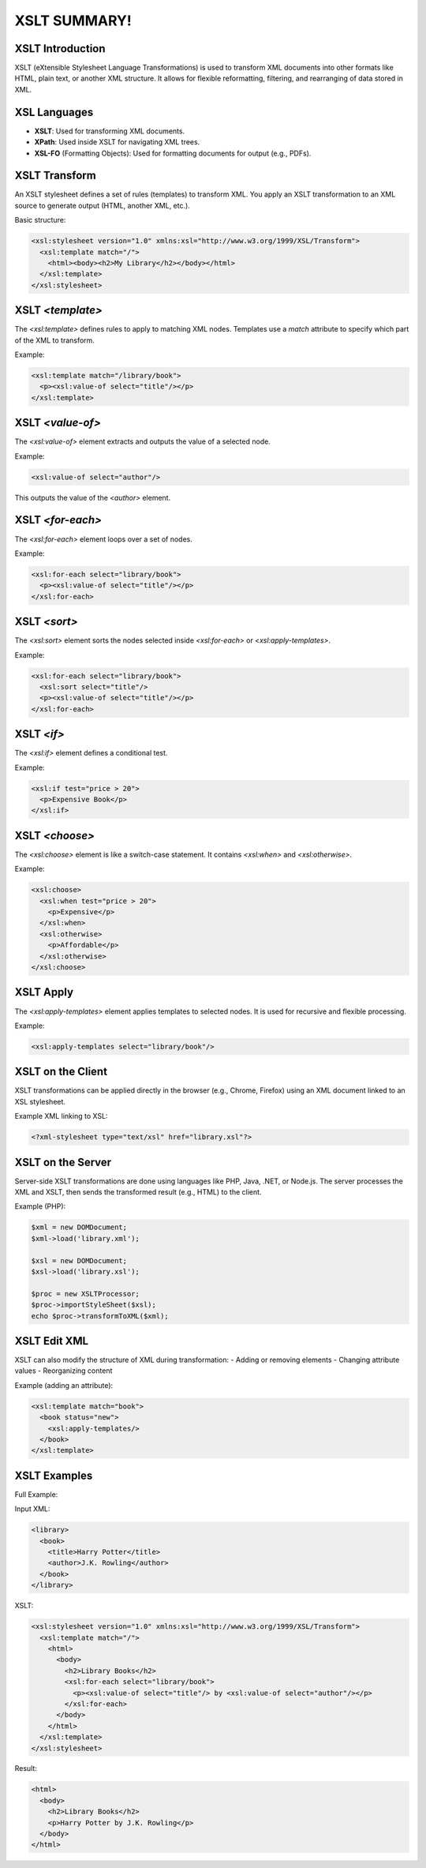 XSLT SUMMARY!
=============

XSLT Introduction
-----------------
XSLT (eXtensible Stylesheet Language Transformations) is used to transform XML documents into other formats like HTML, plain text, or another XML structure. It allows for flexible reformatting, filtering, and rearranging of data stored in XML.

XSL Languages
-------------
- **XSLT**: Used for transforming XML documents.
- **XPath**: Used inside XSLT for navigating XML trees.
- **XSL-FO** (Formatting Objects): Used for formatting documents for output (e.g., PDFs).

XSLT Transform
--------------
An XSLT stylesheet defines a set of rules (templates) to transform XML. You apply an XSLT transformation to an XML source to generate output (HTML, another XML, etc.).

Basic structure:

.. code-block:: xml

   <xsl:stylesheet version="1.0" xmlns:xsl="http://www.w3.org/1999/XSL/Transform">
     <xsl:template match="/">
       <html><body><h2>My Library</h2></body></html>
     </xsl:template>
   </xsl:stylesheet>

XSLT `<template>`
------------------
The `<xsl:template>` defines rules to apply to matching XML nodes. 
Templates use a `match` attribute to specify which part of the XML to transform.

Example:

.. code-block:: xml

   <xsl:template match="/library/book">
     <p><xsl:value-of select="title"/></p>
   </xsl:template>

XSLT `<value-of>`
------------------
The `<xsl:value-of>` element extracts and outputs the value of a selected node.

Example:

.. code-block:: xml

   <xsl:value-of select="author"/>

This outputs the value of the `<author>` element.

XSLT `<for-each>`
------------------
The `<xsl:for-each>` element loops over a set of nodes.

Example:

.. code-block:: xml

   <xsl:for-each select="library/book">
     <p><xsl:value-of select="title"/></p>
   </xsl:for-each>

XSLT `<sort>`
--------------
The `<xsl:sort>` element sorts the nodes selected inside `<xsl:for-each>` or `<xsl:apply-templates>`.

Example:

.. code-block:: xml

   <xsl:for-each select="library/book">
     <xsl:sort select="title"/>
     <p><xsl:value-of select="title"/></p>
   </xsl:for-each>

XSLT `<if>`
------------
The `<xsl:if>` element defines a conditional test.

Example:

.. code-block:: xml

   <xsl:if test="price > 20">
     <p>Expensive Book</p>
   </xsl:if>

XSLT `<choose>`
----------------
The `<xsl:choose>` element is like a switch-case statement. It contains `<xsl:when>` and `<xsl:otherwise>`.

Example:

.. code-block:: xml

   <xsl:choose>
     <xsl:when test="price > 20">
       <p>Expensive</p>
     </xsl:when>
     <xsl:otherwise>
       <p>Affordable</p>
     </xsl:otherwise>
   </xsl:choose>

XSLT Apply
-----------
The `<xsl:apply-templates>` element applies templates to selected nodes. It is used for recursive and flexible processing.

Example:

.. code-block:: xml

   <xsl:apply-templates select="library/book"/>

XSLT on the Client
-------------------
XSLT transformations can be applied directly in the browser (e.g., Chrome, Firefox) using an XML document linked to an XSL stylesheet.

Example XML linking to XSL:

.. code-block:: xml

   <?xml-stylesheet type="text/xsl" href="library.xsl"?>

XSLT on the Server
-------------------
Server-side XSLT transformations are done using languages like PHP, Java, .NET, or Node.js. 
The server processes the XML and XSLT, then sends the transformed result (e.g., HTML) to the client.

Example (PHP):

.. code-block:: php

   $xml = new DOMDocument;
   $xml->load('library.xml');

   $xsl = new DOMDocument;
   $xsl->load('library.xsl');

   $proc = new XSLTProcessor;
   $proc->importStyleSheet($xsl);
   echo $proc->transformToXML($xml);

XSLT Edit XML
-------------
XSLT can also modify the structure of XML during transformation:
- Adding or removing elements
- Changing attribute values
- Reorganizing content

Example (adding an attribute):

.. code-block:: xml

   <xsl:template match="book">
     <book status="new">
       <xsl:apply-templates/>
     </book>
   </xsl:template>

XSLT Examples
-------------
Full Example:

Input XML:

.. code-block:: xml

   <library>
     <book>
       <title>Harry Potter</title>
       <author>J.K. Rowling</author>
     </book>
   </library>

XSLT:

.. code-block:: xml

   <xsl:stylesheet version="1.0" xmlns:xsl="http://www.w3.org/1999/XSL/Transform">
     <xsl:template match="/">
       <html>
         <body>
           <h2>Library Books</h2>
           <xsl:for-each select="library/book">
             <p><xsl:value-of select="title"/> by <xsl:value-of select="author"/></p>
           </xsl:for-each>
         </body>
       </html>
     </xsl:template>
   </xsl:stylesheet>

Result:

.. code-block:: html

   <html>
     <body>
       <h2>Library Books</h2>
       <p>Harry Potter by J.K. Rowling</p>
     </body>
   </html>

